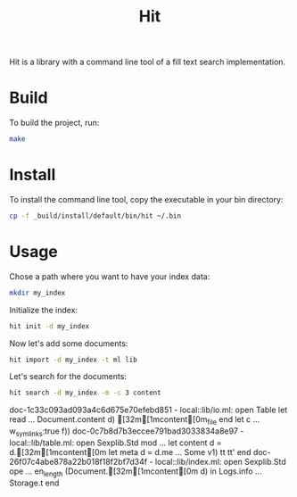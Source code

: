 #+TITLE: Hit

Hit is a library with a command line tool of a fill text search implementation.

* Build

To build the project, run:

#+begin_src bash
  make
#+end_src

#+RESULTS:
| dune | test  |
| dune | build |

* Install

To install the command line tool, copy the executable in your bin directory:

#+begin_src bash
  cp -f _build/install/default/bin/hit ~/.bin
#+end_src

#+RESULTS:

* Usage

Chose a path where you want to have your index data:

#+begin_src bash
  mkdir my_index
#+end_src

#+RESULTS:

Initialize the index:

#+begin_src bash
  hit init -d my_index
#+end_src

#+RESULTS:

Now let's add some documents:

#+begin_src bash
  hit import -d my_index -t ml lib 
#+end_src

#+RESULTS:

Let's search for the documents:

#+begin_src bash :exports both :results raw 
  hit search -d my_index -m -c 3 content
#+end_src

#+RESULTS:
doc-1c33c093ad093a4c6d675e70efebd851 - local::lib/io.ml: open Table let read ... Document.content d) [32m[1mcontent[0m_file   end   let c ... w_symlinks:true f)) 
doc-0c7b8d7b3eccee791bad3033834a8e97 - local::lib/table.ml: open Sexplib.Std mod ...   let content d = d.[32m[1mcontent[0m   let meta d = d.me ... Some v1) tt tt' end 
doc-26f07c4abe878a22b018f18f2bf7d34f - local::lib/index.ml: open Sexplib.Std ope ... en_length (Document.[32m[1mcontent[0m d) in     Logs.info ...       Storage.t end 
